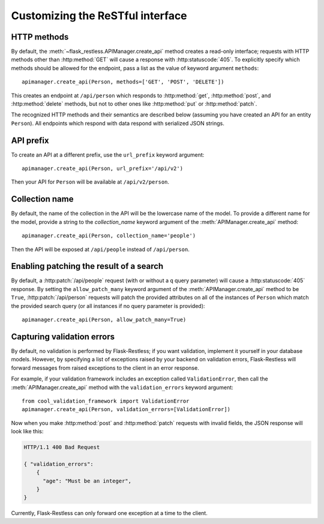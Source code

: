 .. _customizing:

Customizing the ReSTful interface
=================================

.. module:: flask_restless

HTTP methods
~~~~~~~~~~~~

By default, the :meth:`~flask_restless.APIManager.create_api` method creates
a read-only interface; requests with HTTP methods other than :http:method:`GET`
will cause a response with :http:statuscode:`405`. To explicitly specify which
methods should be allowed for the endpoint, pass a list as the value of keyword
argument ``methods``::

    apimanager.create_api(Person, methods=['GET', 'POST', 'DELETE'])

This creates an endpoint at ``/api/person`` which responds to
:http:method:`get`, :http:method:`post`, and :http:method:`delete` methods, but
not to other ones like :http:method:`put` or :http:method:`patch`.

The recognized HTTP methods and their semantics are described below (assuming
you have created an API for an entity ``Person``). All endpoints which respond
with data respond with serialized JSON strings.

.. http:get:: /api/person

   Returns a list of all ``Person`` instances.

.. http:get:: /api/person/(int:id)

   Returns a single ``Person`` instance with the given ``id``.

.. http:get:: /api/person?q=<searchjson>

   Returns a list of all ``Person`` instances which match the search query
   specified in the query parameter ``q``. For more information on searching,
   see :ref:`searchformat`.

.. http:delete:: /api/person/(int:id)

   Deletes the person with the given ``id`` and returns :http:statuscode:`204`.

.. http:post:: /api/person

   Creates a new person in the database and returns its ``id``. The initial
   attributes of the ``Person`` are read as JSON from the body of the
   request. For information about the format of this request, see
   :ref:`requestformat`.

.. http:patch:: /api/person/(int:id)

   Updates the attributes of the ``Person`` with the given ``id``. The
   attributes are read as JSON from the body of the request. For information
   about the format of this request, see :ref:`requestformat`.

.. http:patch:: /api/person?q=<searchjson>

   This is only available if the ``allow_patch_many`` keyword argument is set
   to ``True`` when calling the
   :meth:`~flask_restless.manager.APIManager.create_api` method. For more
   information, see :ref:`allowpatchmany`.

   Updates the attributes of all ``Person`` instances which match the search
   query specified in the query parameter ``q``. The attributes are read as
   JSON from the body of the request. For information about searching, see
   :ref:`search`. For information about the format of this request, see
   :ref:`requestformat`.
  
.. http:put:: /api/person?q=<searchjson>
.. http:put:: /api/person/(int:id)

   Aliases for :http:patch:`/api/person`.

API prefix
~~~~~~~~~~

To create an API at a different prefix, use the ``url_prefix`` keyword
argument::

    apimanager.create_api(Person, url_prefix='/api/v2')

Then your API for ``Person`` will be available at ``/api/v2/person``.

Collection name
~~~~~~~~~~~~~~~

By default, the name of the collection in the API will be the lowercase name of
the model. To provide a different name for the model, provide a string to the
`collection_name` keyword argument of the :meth:`APIManager.create_api`
method::

    apimanager.create_api(Person, collection_name='people')

Then the API will be exposed at ``/api/people`` instead of ``/api/person``.

.. _allowpatchmany:

Enabling patching the result of a search
~~~~~~~~~~~~~~~~~~~~~~~~~~~~~~~~~~~~~~~~

By default, a :http:patch:`/api/people` request (with or without a ``q`` query
parameter) will cause a :http:statuscode:`405` response. By setting the
``allow_patch_many`` keyword argument of the :meth:`APIManager.create_api`
method to be ``True``, :http:patch:`/api/person` requests will patch the
provided attributes on all of the instances of ``Person`` which match the
provided search query (or all instances if no query parameter is provided)::

    apimanager.create_api(Person, allow_patch_many=True)

.. _validation:

Capturing validation errors
~~~~~~~~~~~~~~~~~~~~~~~~~~~

By default, no validation is performed by Flask-Restless; if you want
validation, implement it yourself in your database models. However, by
specifying a list of exceptions raised by your backend on validation errors,
Flask-Restless will forward messages from raised exceptions to the client in an
error response.

For example, if your validation framework includes an exception called
``ValidationError``, then call the :meth:`APIManager.create_api` method with
the ``validation_errors`` keyword argument::

    from cool_validation_framework import ValidationError
    apimanager.create_api(Person, validation_errors=[ValidationError])

Now when you make :http:method:`post` and :http:method:`patch` requests with
invalid fields, the JSON response will look like this:

.. sourcecode:: http

   HTTP/1.1 400 Bad Request

   { "validation_errors":
       {
         "age": "Must be an integer",
       }
   }

Currently, Flask-Restless can only forward one exception at a time to the
client.
